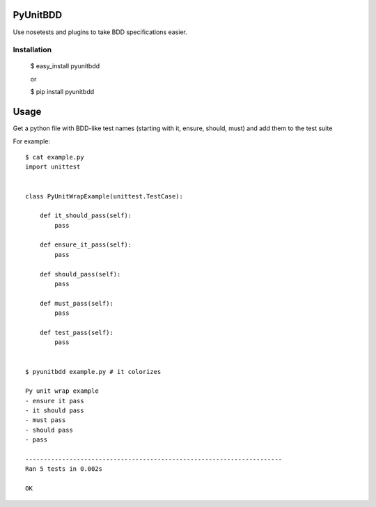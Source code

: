 PyUnitBDD
=========

Use nosetests and plugins to take BDD specifications easier.


Installation
------------

    $ easy_install pyunitbdd
    
    or

    $ pip install pyunitbdd



Usage
=====

Get a python file with BDD-like test names (starting with it, ensure, should, must) and add them to the test suite


For example::

    $ cat example.py
    import unittest


    class PyUnitWrapExample(unittest.TestCase):

        def it_should_pass(self):
            pass

        def ensure_it_pass(self):
            pass

        def should_pass(self):
            pass

        def must_pass(self):
            pass

        def test_pass(self):
            pass


    $ pyunitbdd example.py # it colorizes
    
    Py unit wrap example
    - ensure it pass
    - it should pass
    - must pass
    - should pass
    - pass
    
    ----------------------------------------------------------------------
    Ran 5 tests in 0.002s
    
    OK
